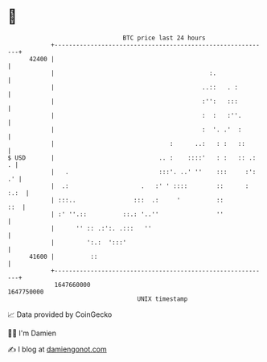 * 👋

#+begin_example
                                   BTC price last 24 hours                    
               +------------------------------------------------------------+ 
         42400 |                                                            | 
               |                                           :.               | 
               |                                         ..::   . :         | 
               |                                         :'':   :::         | 
               |                                         :  :   :''.        | 
               |                                         :  '. .'  :        | 
               |                                :      ..:   : :   ::       | 
   $ USD       |                             .. :    ::::'   : :   :: .:  . | 
               |   .                         :::'. ..' ''    :::     :': .' | 
               |  .:                    .   :' ' ::::        ::      : :.:  | 
               | :::..                :::  .:     '          ::         ::  | 
               | :' ''.::          ::.: '..''                ''             | 
               |      '' :: .:':. .:::   ''                                 | 
               |         ':.:  ':::'                                        | 
         41600 |          ::                                                | 
               +------------------------------------------------------------+ 
                1647660000                                        1647750000  
                                       UNIX timestamp                         
#+end_example
📈 Data provided by CoinGecko

🧑‍💻 I'm Damien

✍️ I blog at [[https://www.damiengonot.com][damiengonot.com]]
